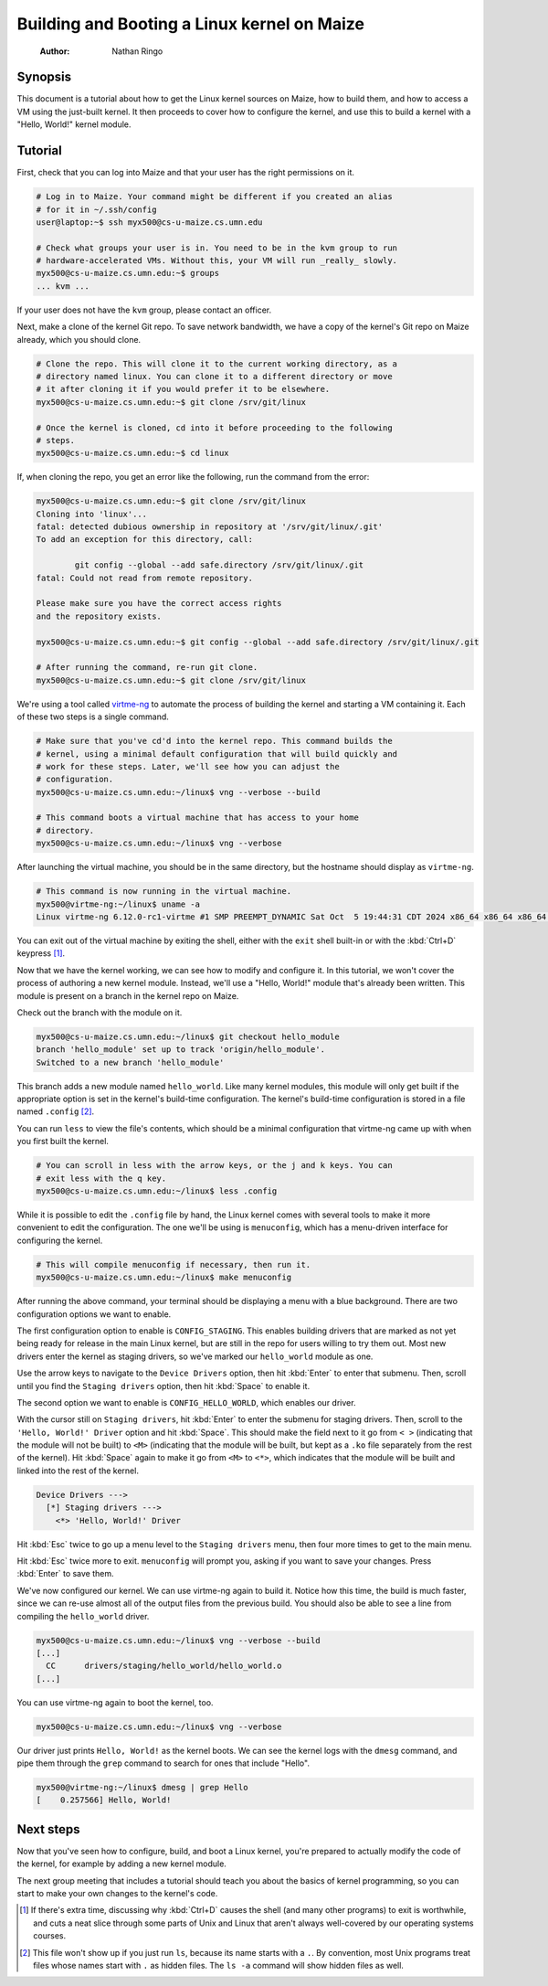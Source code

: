 ============================================
Building and Booting a Linux kernel on Maize
============================================

    :Author: Nathan Ringo

Synopsis
========

This document is a tutorial about how to get the Linux kernel sources on Maize, how to build them, and how to access a VM using the just-built kernel.
It then proceeds to cover how to configure the kernel, and use this to build a kernel with a "Hello, World!" kernel module.

Tutorial
========

First, check that you can log into Maize and that your user has the right permissions on it.

.. code:: sh

    # Log in to Maize. Your command might be different if you created an alias
    # for it in ~/.ssh/config
    user@laptop:~$ ssh myx500@cs-u-maize.cs.umn.edu

    # Check what groups your user is in. You need to be in the kvm group to run
    # hardware-accelerated VMs. Without this, your VM will run _really_ slowly.
    myx500@cs-u-maize.cs.umn.edu:~$ groups
    ... kvm ...

If your user does not have the ``kvm`` group, please contact an officer.

Next, make a clone of the kernel Git repo.
To save network bandwidth, we have a copy of the kernel's Git repo on Maize already, which you should clone.

.. code:: sh

    # Clone the repo. This will clone it to the current working directory, as a
    # directory named linux. You can clone it to a different directory or move
    # it after cloning it if you would prefer it to be elsewhere.
    myx500@cs-u-maize.cs.umn.edu:~$ git clone /srv/git/linux

    # Once the kernel is cloned, cd into it before proceeding to the following
    # steps.
    myx500@cs-u-maize.cs.umn.edu:~$ cd linux

If, when cloning the repo, you get an error like the following, run the command from the error:

.. code:: sh

    myx500@cs-u-maize.cs.umn.edu:~$ git clone /srv/git/linux
    Cloning into 'linux'...
    fatal: detected dubious ownership in repository at '/srv/git/linux/.git'
    To add an exception for this directory, call:

            git config --global --add safe.directory /srv/git/linux/.git
    fatal: Could not read from remote repository.

    Please make sure you have the correct access rights
    and the repository exists.

    myx500@cs-u-maize.cs.umn.edu:~$ git config --global --add safe.directory /srv/git/linux/.git

    # After running the command, re-run git clone.
    myx500@cs-u-maize.cs.umn.edu:~$ git clone /srv/git/linux

We're using a tool called `virtme-ng <https://github.com/arighi/virtme-ng>`_ to automate the process of building the kernel and starting a VM containing it.
Each of these two steps is a single command.

.. code:: sh

    # Make sure that you've cd'd into the kernel repo. This command builds the
    # kernel, using a minimal default configuration that will build quickly and
    # work for these steps. Later, we'll see how you can adjust the
    # configuration.
    myx500@cs-u-maize.cs.umn.edu:~/linux$ vng --verbose --build

    # This command boots a virtual machine that has access to your home
    # directory.
    myx500@cs-u-maize.cs.umn.edu:~/linux$ vng --verbose

After launching the virtual machine, you should be in the same directory, but the hostname should display as ``virtme-ng``.

.. code:: sh

    # This command is now running in the virtual machine.
    myx500@virtme-ng:~/linux$ uname -a
    Linux virtme-ng 6.12.0-rc1-virtme #1 SMP PREEMPT_DYNAMIC Sat Oct  5 19:44:31 CDT 2024 x86_64 x86_64 x86_64 GNU/Linux

You can exit out of the virtual machine by exiting the shell, either with the ``exit`` shell built-in or with the :kbd:`Ctrl+D` keypress [#ctrld]_.

Now that we have the kernel working, we can see how to modify and configure it.
In this tutorial, we won't cover the process of authoring a new kernel module.
Instead, we'll use a "Hello, World!" module that's already been written.
This module is present on a branch in the kernel repo on Maize.

Check out the branch with the module on it.

.. code:: sh

    myx500@cs-u-maize.cs.umn.edu:~/linux$ git checkout hello_module
    branch 'hello_module' set up to track 'origin/hello_module'.
    Switched to a new branch 'hello_module'

This branch adds a new module named ``hello_world``.
Like many kernel modules, this module will only get built if the appropriate option is set in the kernel's build-time configuration.
The kernel's build-time configuration is stored in a file named ``.config`` [#dotfile]_.

You can run ``less`` to view the file's contents, which should be a minimal configuration that virtme-ng came up with when you first built the kernel.

.. code:: sh

    # You can scroll in less with the arrow keys, or the j and k keys. You can
    # exit less with the q key.
    myx500@cs-u-maize.cs.umn.edu:~/linux$ less .config

While it is possible to edit the ``.config`` file by hand, the Linux kernel comes with several tools to make it more convenient to edit the configuration.
The one we'll be using is ``menuconfig``, which has a menu-driven interface for configuring the kernel.

.. code:: sh

    # This will compile menuconfig if necessary, then run it.
    myx500@cs-u-maize.cs.umn.edu:~/linux$ make menuconfig

After running the above command, your terminal should be displaying a menu with a blue background.
There are two configuration options we want to enable.

The first configuration option to enable is ``CONFIG_STAGING``.
This enables building drivers that are marked as not yet being ready for release in the main Linux kernel, but are still in the repo for users willing to try them out.
Most new drivers enter the kernel as staging drivers, so we've marked our ``hello_world`` module as one.

Use the arrow keys to navigate to the ``Device Drivers`` option, then hit :kbd:`Enter` to enter that submenu.
Then, scroll until you find the ``Staging drivers`` option, then hit :kbd:`Space` to enable it.

The second option we want to enable is ``CONFIG_HELLO_WORLD``, which enables our driver.

With the cursor still on ``Staging drivers``, hit :kbd:`Enter` to enter the submenu for staging drivers.
Then, scroll to the ``'Hello, World!' Driver`` option and hit :kbd:`Space`.
This should make the field next to it go from ``< >`` (indicating that the module will not be built) to ``<M>`` (indicating that the module will be built, but kept as a ``.ko`` file separately from the rest of the kernel).
Hit :kbd:`Space` again to make it go from ``<M>`` to ``<*>``, which indicates that the module will be built and linked into the rest of the kernel.

.. code::

    Device Drivers --->
      [*] Staging drivers --->
        <*> 'Hello, World!' Driver

Hit :kbd:`Esc` twice to go up a menu level to the ``Staging drivers`` menu, then four more times to get to the main menu.

Hit :kbd:`Esc` twice more to exit.
``menuconfig`` will prompt you, asking if you want to save your changes.
Press :kbd:`Enter` to save them.

We've now configured our kernel.
We can use virtme-ng again to build it.
Notice how this time, the build is much faster, since we can re-use almost all of the output files from the previous build.
You should also be able to see a line from compiling the ``hello_world`` driver.

.. code:: sh

    myx500@cs-u-maize.cs.umn.edu:~/linux$ vng --verbose --build
    [...]
      CC      drivers/staging/hello_world/hello_world.o
    [...]

You can use virtme-ng again to boot the kernel, too.

.. code:: sh

    myx500@cs-u-maize.cs.umn.edu:~/linux$ vng --verbose

Our driver just prints ``Hello, World!`` as the kernel boots.
We can see the kernel logs with the ``dmesg`` command, and pipe them through the ``grep`` command to search for ones that include "Hello".

.. code:: sh

    myx500@virtme-ng:~/linux$ dmesg | grep Hello
    [    0.257566] Hello, World!

Next steps
==========

Now that you've seen how to configure, build, and boot a Linux kernel, you're prepared to actually modify the code of the kernel, for example by adding a new kernel module.

The next group meeting that includes a tutorial should teach you about the basics of kernel programming, so you can start to make your own changes to the kernel's code.

.. [#ctrld] If there's extra time, discussing why :kbd:`Ctrl+D` causes the shell (and many other programs) to exit is worthwhile, and cuts a neat slice through some parts of Unix and Linux that aren't always well-covered by our operating systems courses.
.. [#dotfile] This file won't show up if you just run ``ls``, because its name starts with a ``.``. By convention, most Unix programs treat files whose names start with ``.`` as hidden files. The ``ls -a`` command will show hidden files as well.
